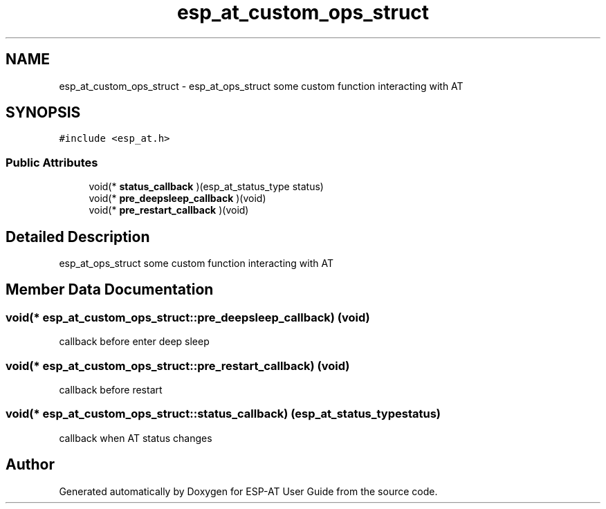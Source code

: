 .TH "esp_at_custom_ops_struct" 3 "Tue Sep 22 2020" "ESP-AT User Guide" \" -*- nroff -*-
.ad l
.nh
.SH NAME
esp_at_custom_ops_struct \- esp_at_ops_struct some custom function interacting with AT  

.SH SYNOPSIS
.br
.PP
.PP
\fC#include <esp_at\&.h>\fP
.SS "Public Attributes"

.in +1c
.ti -1c
.RI "void(* \fBstatus_callback\fP )(esp_at_status_type status)"
.br
.ti -1c
.RI "void(* \fBpre_deepsleep_callback\fP )(void)"
.br
.ti -1c
.RI "void(* \fBpre_restart_callback\fP )(void)"
.br
.in -1c
.SH "Detailed Description"
.PP 
esp_at_ops_struct some custom function interacting with AT 
.SH "Member Data Documentation"
.PP 
.SS "void(* esp_at_custom_ops_struct::pre_deepsleep_callback) (void)"
callback before enter deep sleep 
.SS "void(* esp_at_custom_ops_struct::pre_restart_callback) (void)"
callback before restart 
.SS "void(* esp_at_custom_ops_struct::status_callback) (esp_at_status_type status)"
callback when AT status changes 

.SH "Author"
.PP 
Generated automatically by Doxygen for ESP-AT User Guide from the source code\&.
